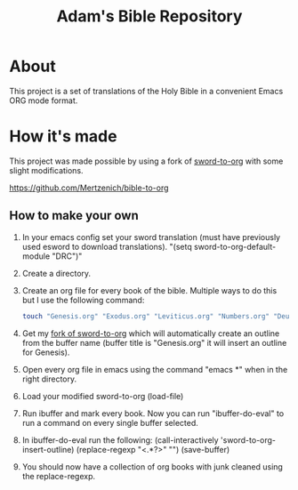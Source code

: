 #+TITLE: Adam's Bible Repository

* About
This project is a set of translations of the Holy Bible in a convenient Emacs ORG mode format.

* How it's made
This project was made possible by using a fork of [[https://github.com/alphapapa/sword-to-org][sword-to-org]] with some slight modifications.

https://github.com/Mertzenich/bible-to-org

** How to make your own

1. In your emacs config set your sword translation (must have previously used esword to download translations). "(setq sword-to-org-default-module "DRC")"
2. Create a directory.
3. Create an org file for every book of the bible. Multiple ways to do this but I use the following command:
    #+BEGIN_SRC bash
touch "Genesis.org" "Exodus.org" "Leviticus.org" "Numbers.org" "Deuteronomy.org" "Joshua.org" "Judges.org" "Ruth.org" "1 Samuel.org" "2 Samuel.org" "1 Kings.org" "2 Kings.org" "1 Chronicles.org" "2 Chronicles.org" "Ezra.org" "Nehemiah.org" "Tobit.org" "Judith.org" "Esther.org" "1 Maccabees.org" "2 Maccabees.org" "Job.org" "Psalms.org" "Proverbs.org" "Ecclesiastes.org" "Song of Songs.org" "Wisdom.org" "Sirach.org" "Isaiah.org" "Jeremiah.org" "Lamentations.org" "Baruch.org" "Ezekiel.org" "Daniel.org" "Hosea.org" "Joel.org" "Amos.org" "Obadiah.org" "Jonah.org" "Micah.org" "Nahum.org" "Habakkuk.org" "Zephaniah.org" "Haggai.org" "Zechariah.org" "Malachi.org" "Matthew.org" "Mark.org" "Luke.org" "John.org" "Acts of the Apostles.org" "Romans.org" "1 Corinthians.org" "2 Corinthians.org" "Galatians.org" "Ephesians.org" "Philippians.org" "Colossians.org" "1 Thessalonians.org" "2 Thessalonians.org" "1 Timothy.org" "2 Timothy.org" "Titus.org" "Philemon.org" "Hebrews.org" "James.org" "1 Peter.org" "2 Peter.org" "1 John.org" "2 John.org" "3 John.org" "Jude.org" "Revelation.org"
#+END_SRC
4. Get my [[https://github.com/Mertzenich/bible-to-org][fork of sword-to-org]] which will automatically create an outline from the buffer name (buffer title is "Genesis.org" it will insert an outline for Genesis).
5. Open every org file in emacs using the command "emacs *" when in the right directory.
6. Load your modified sword-to-org (load-file)
7. Run ibuffer and mark every book. Now you can run "ibuffer-do-eval" to run a command on every single buffer selected.
8. In ibuffer-do-eval run the following:
   (call-interactively 'sword-to-org-insert-outline) (replace-regexp "<.*?>" "") (save-buffer)
9. You should now have a collection of org books with junk cleaned using the replace-regexp.
